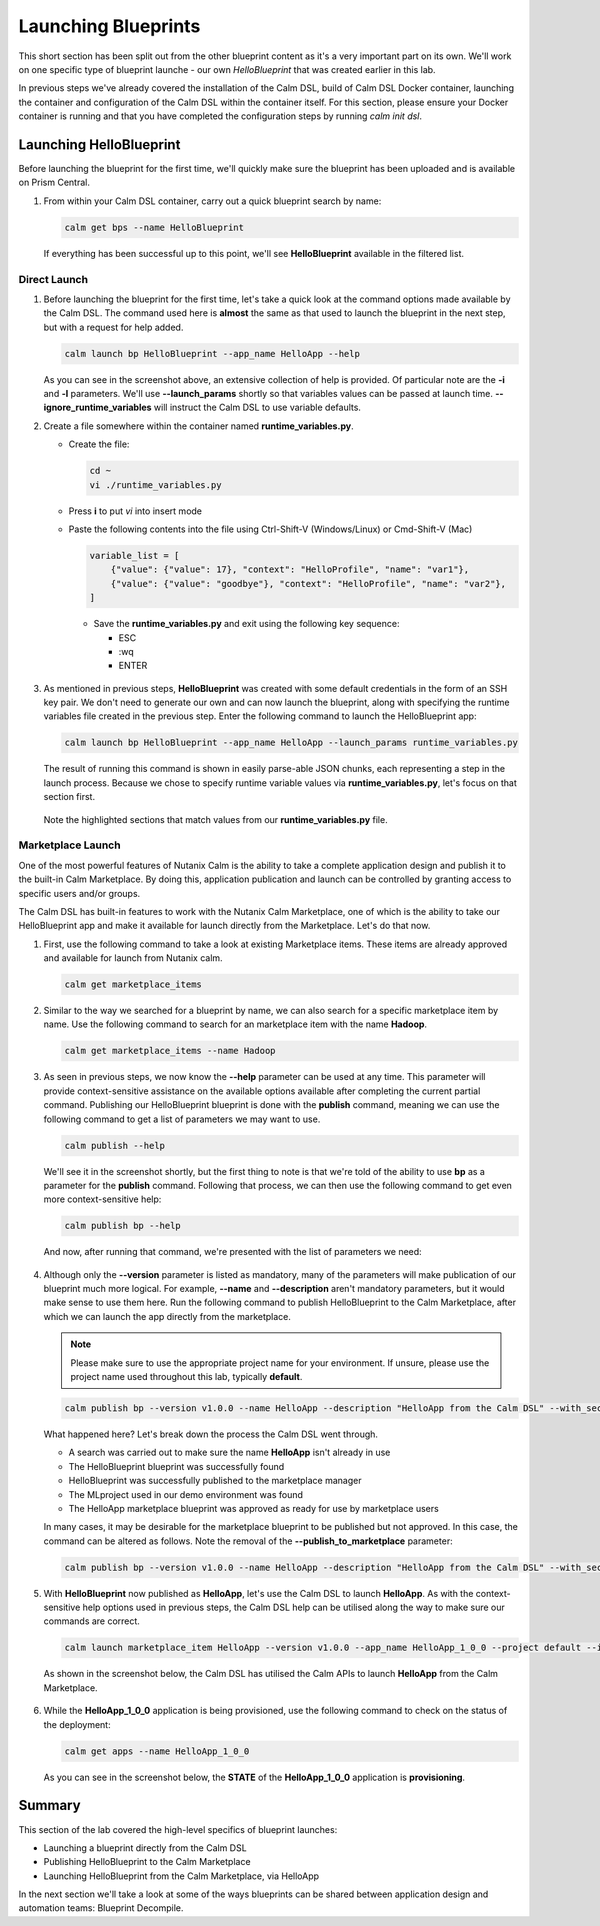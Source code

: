 Launching Blueprints
####################

This short section has been split out from the other blueprint content as it's a very important part on its own.  We'll work on one specific type of blueprint launche - our own `HelloBlueprint` that was created earlier in this lab.

In previous steps we've already covered the installation of the Calm DSL, build of Calm DSL Docker container, launching the container and configuration of the Calm DSL within the container itself.  For this section, please ensure your Docker container is running and that you have completed the configuration steps by running `calm init dsl`.

Launching HelloBlueprint
........................

Before launching the blueprint for the first time, we'll quickly make sure the blueprint has been uploaded and is available on Prism Central.

#. From within your Calm DSL container, carry out a quick blueprint search by name:

   .. code-block:: bash

      calm get bps --name HelloBlueprint

   .. figure:: images/calm_get_bps_name.png

   If everything has been successful up to this point, we'll see **HelloBlueprint** available in the filtered list.

Direct Launch
~~~~~~~~~~~~~

#. Before launching the blueprint for the first time, let's take a quick look at the command options made available by the Calm DSL.  The command used here is **almost** the same as that used to launch the blueprint in the next step, but with a request for help added.

   .. code-block:: bash

      calm launch bp HelloBlueprint --app_name HelloApp --help

   .. figure:: images/launch_bp_help.png

   As you can see in the screenshot above, an extensive collection of help is provided.  Of particular note are the **-i** and **-l** parameters.  We'll use **--launch_params** shortly so that variables values can be passed at launch time.  **--ignore_runtime_variables** will instruct the Calm DSL to use variable defaults.

#. Create a file somewhere within the container named **runtime_variables.py**.

   - Create the file:

     .. code-block:: bash

        cd ~
        vi ./runtime_variables.py

   - Press **i** to put `vi` into insert mode
   - Paste the following contents into the file using Ctrl-Shift-V (Windows/Linux) or Cmd-Shift-V (Mac)

     .. code-block:: python

        variable_list = [
            {"value": {"value": 17}, "context": "HelloProfile", "name": "var1"},
            {"value": {"value": "goodbye"}, "context": "HelloProfile", "name": "var2"},
        ]

     .. note::

    - Save the **runtime_variables.py** and exit using the following key sequence:

      - ESC
      - :wq
      - ENTER

#. As mentioned in previous steps, **HelloBlueprint** was created with some default credentials in the form of an SSH key pair.  We don't need to generate our own and can now launch the blueprint, along with specifying the runtime variables file created in the previous step.  Enter the following command to launch the HelloBlueprint app:

   .. code-block:: bash

      calm launch bp HelloBlueprint --app_name HelloApp --launch_params runtime_variables.py

   The result of running this command is shown in easily parse-able JSON chunks, each representing a step in the launch process.  Because we chose to specify runtime variable values via **runtime_variables.py**, let's focus on that section first.

   .. figure:: images/launch_params_result.png

   Note the highlighted sections that match values from our **runtime_variables.py** file.

Marketplace Launch
~~~~~~~~~~~~~~~~~~

One of the most powerful features of Nutanix Calm is the ability to take a complete application design and publish it to the built-in Calm Marketplace.  By doing this, application publication and launch can be controlled by granting access to specific users and/or groups.

The Calm DSL has built-in features to work with the Nutanix Calm Marketplace, one of which is the ability to take our HelloBlueprint app and make it available for launch directly from the Marketplace.  Let's do that now.

#. First, use the following command to take a look at existing Marketplace items.  These items are already approved and available for launch from Nutanix calm.

   .. code-block:: bash

      calm get marketplace_items

   .. figure:: images/calm_get_marketplace_items.png

#. Similar to the way we searched for a blueprint by name, we can also search for a specific marketplace item by name.  Use the following command to search for an marketplace item with the name **Hadoop**.

   .. code-block:: bash

      calm get marketplace_items --name Hadoop

   .. figure:: images/calm_get_marketplace_items_name.png

#. As seen in previous steps, we now know the **--help** parameter can be used at any time.  This parameter will provide context-sensitive assistance on the available options available after completing the current partial command.  Publishing our HelloBlueprint blueprint is done with the **publish** command, meaning we can use the following command to get a list of parameters we may want to use.

   .. code-block:: bash

      calm publish --help

   We'll see it in the screenshot shortly, but the first thing to note is that we're told of the ability to use **bp** as a parameter for the **publish** command.  Following that process, we can then use the following command to get even more context-sensitive help:

   .. code-block:: bash

      calm publish bp --help

   And now, after running that command, we're presented with the list of parameters we need:

   .. figure:: images/calm_publish_help.png

#. Although only the **--version** parameter is listed as mandatory, many of the parameters will make publication of our blueprint much more logical.  For example, **--name** and **--description** aren't mandatory parameters, but it would make sense to use them here.  Run the following command to publish HelloBlueprint to the Calm Marketplace, after which we can launch the app directly from the marketplace.

   .. note::

      Please make sure to use the appropriate project name for your environment.  If unsure, please use the project name used throughout this lab, typically **default**.

   .. code-block:: bash

      calm publish bp --version v1.0.0 --name HelloApp --description "HelloApp from the Calm DSL" --with_secrets --publish_to_marketplace --project default --category DevOps HelloBlueprint 

   .. figure:: images/calm_publish_bp.png

   What happened here?  Let's break down the process the Calm DSL went through.

   - A search was carried out to make sure the name **HelloApp** isn't already in use
   - The HelloBlueprint blueprint was successfully found
   - HelloBlueprint was successfully published to the marketplace manager
   - The MLproject used in our demo environment was found
   - The HelloApp marketplace blueprint was approved as ready for use by marketplace users

   In many cases, it may be desirable for the marketplace blueprint to be published but not approved.  In this case, the command can be altered as follows.  Note the removal of the **--publish_to_marketplace** parameter:

   .. code-block:: bash

      calm publish bp --version v1.0.0 --name HelloApp --description "HelloApp from the Calm DSL" --with_secrets --project default --category DevOps HelloBlueprint

#. With **HelloBlueprint** now published as **HelloApp**, let's use the Calm DSL to launch **HelloApp**.  As with the context-sensitive help options used in previous steps, the Calm DSL help can be utilised along the way to make sure our commands are correct.

   .. code-block:: bash

      calm launch marketplace_item HelloApp --version v1.0.0 --app_name HelloApp_1_0_0 --project default --ignore_runtime_variables

   As shown in the screenshot below, the Calm DSL has utilised the Calm APIs to launch **HelloApp** from the Calm Marketplace.

   .. figure:: images/calm_launch_marketplace_item.png

#. While the **HelloApp_1_0_0** application is being provisioned, use the following command to check on the status of the deployment:

   .. code-block:: bash

      calm get apps --name HelloApp_1_0_0

   As you can see in the screenshot below, the **STATE** of the **HelloApp_1_0_0** application is **provisioning**.

   .. figure:: images/calm_get_apps_name.png

Summary
.......

This section of the lab covered the high-level specifics of blueprint launches:

- Launching a blueprint directly from the Calm DSL
- Publishing HelloBlueprint to the Calm Marketplace
- Launching HelloBlueprint from the Calm Marketplace, via HelloApp

In the next section we'll take a look at some of the ways blueprints can be shared between application design and automation teams: Blueprint Decompile.